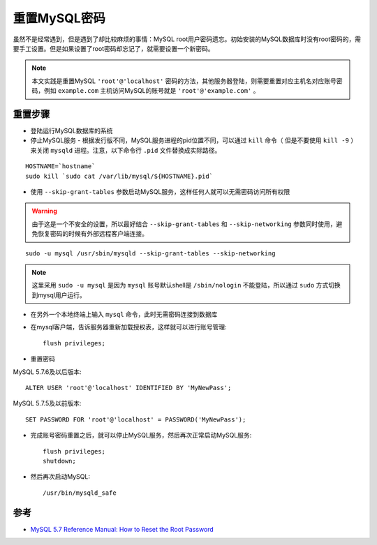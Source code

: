 .. _reset_mysql_password:

=====================
重置MySQL密码
=====================

虽然不是经常遇到，但是遇到了却比较麻烦的事情：MySQL root用户密码遗忘。初始安装的MySQL数据库时没有root密码的，需要手工设置。但是如果设置了root密码却忘记了，就需要设置一个新密码。

.. note::

   本文实践是重置MySQL ``'root'@'localhost'`` 密码的方法，其他服务器登陆，则需要重置对应主机名对应账号密码，例如 ``example.com`` 主机访问MySQL的账号就是 ``'root'@'example.com'`` 。

重置步骤
===================

- 登陆运行MySQL数据库的系统

- 停止MySQL服务 - 根据发行版不同，MySQL服务进程的pid位置不同，可以通过 ``kill`` 命令（ 但是不要使用 ``kill -9`` ）来关闭 ``mysqld`` 进程。注意，以下命令行 ``.pid`` 文件替换成实际路径。

::

   HOSTNAME=`hostname`
   sudo kill `sudo cat /var/lib/mysql/${HOSTNAME}.pid`

- 使用 ``--skip-grant-tables`` 参数启动MySQL服务，这样任何人就可以无需密码访问所有权限

.. warning::

   由于这是一个不安全的设置，所以最好结合 ``--skip-grant-tables`` 和 ``--skip-networking`` 参数同时使用，避免恢复密码的时候有外部远程客户端连接。

::

   sudo -u mysql /usr/sbin/mysqld --skip-grant-tables --skip-networking

.. note::

   这里采用 ``sudo -u mysql`` 是因为 ``mysql`` 账号默认shell是 ``/sbin/nologin`` 不能登陆，所以通过 ``sudo`` 方式切换到mysql用户运行。

- 在另外一个本地终端上输入 ``mysql`` 命令，此时无需密码连接到数据库

- 在mysql客户端，告诉服务器重新加载授权表，这样就可以进行账号管理::

   flush privileges;

- 重置密码

MySQL 5.7.6及以后版本::

   ALTER USER 'root'@'localhost' IDENTIFIED BY 'MyNewPass';

MySQL 5.7.5及以前版本::

   SET PASSWORD FOR 'root'@'localhost' = PASSWORD('MyNewPass');

- 完成账号密码重置之后，就可以停止MySQL服务，然后再次正常启动MySQL服务::

   flush privileges;
   shutdown;

- 然后再次启动MySQL::

   /usr/bin/mysqld_safe 

参考
======

- `MySQL 5.7 Reference Manual: How to Reset the Root Password <https://dev.mysql.com/doc/refman/5.7/en/resetting-permissions.html>`_
